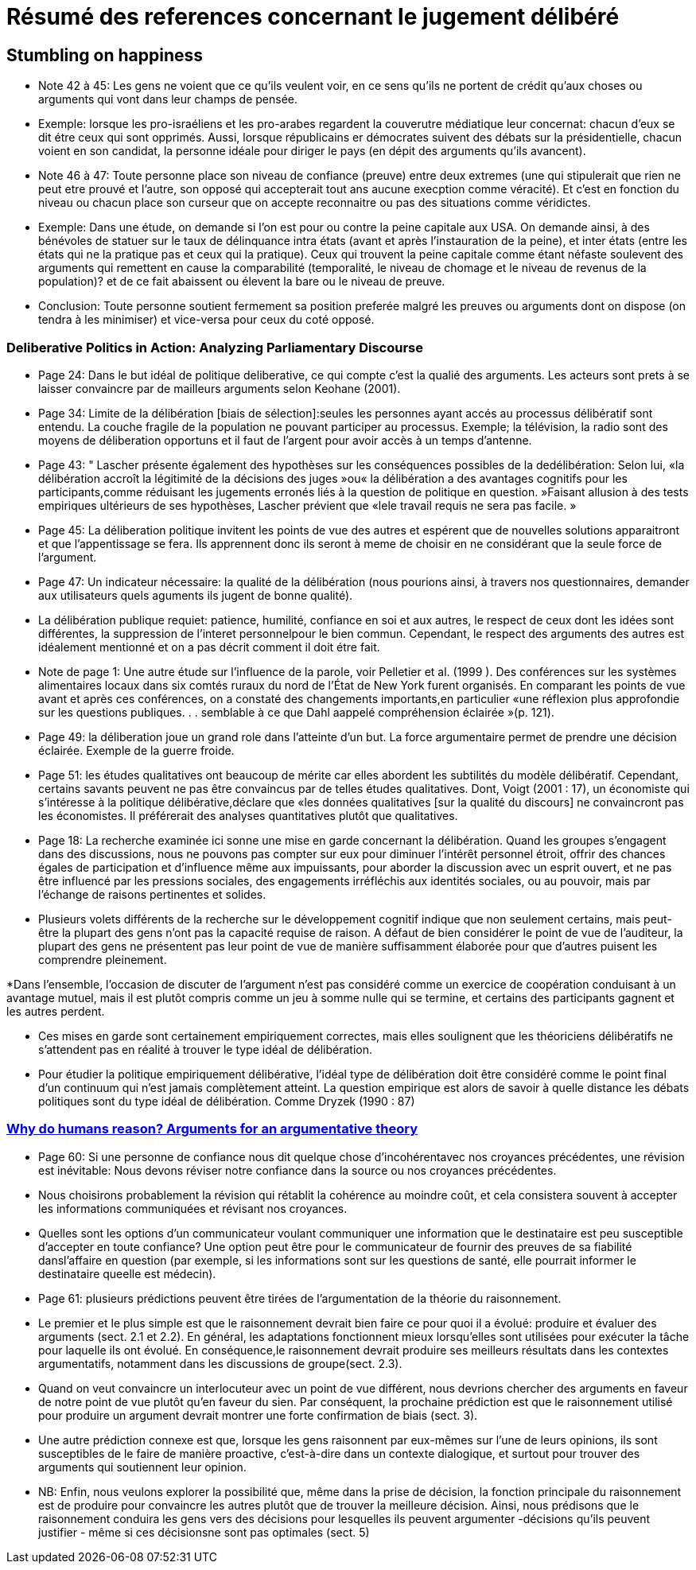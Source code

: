 = Résumé des references concernant le jugement délibéré

== Stumbling on happiness

* Note 42 à 45: Les gens ne voient que ce qu'ils veulent voir, en ce sens qu'ils ne portent de crédit qu'aux choses ou arguments qui vont dans leur champs de pensée.

* Exemple: lorsque les pro-israéliens et les pro-arabes regardent la couverutre médiatique leur concernat: chacun d'eux se dit étre ceux qui sont opprimés.
Aussi, lorsque républicains er démocrates suivent des débats sur la présidentielle, chacun voient en son candidat, la personne idéale pour diriger le pays (en dépit des arguments qu'ils avancent).

* Note 46 à 47: Toute personne place son niveau de confiance (preuve) entre deux extremes (une qui stipulerait que rien ne peut etre prouvé et l'autre, son opposé qui accepterait tout ans aucune execption comme véracité).
Et c'est en fonction du niveau ou chacun place son curseur que on accepte reconnaitre ou pas des situations comme véridictes.

* Exemple: Dans une étude, on demande si l'on est pour ou contre la peine capitale aux USA. On demande ainsi, à des bénévoles de statuer sur le taux de délinquance intra états (avant et après l'instauration de la peine), et inter états (entre les états qui ne la pratique pas et ceux qui la pratique).
Ceux qui trouvent la peine capitale comme étant néfaste soulevent des arguments qui remettent en cause la comparabilité (temporalité, le niveau de chomage et le niveau de revenus de la population)? et de ce fait abaissent ou élevent la bare ou le niveau de preuve.

* Conclusion: Toute personne  soutient fermement sa position preferée malgré les preuves ou arguments dont on dispose (on tendra à les minimiser) et vice-versa pour ceux du coté opposé.


===  Deliberative Politics in Action: Analyzing Parliamentary Discourse

* Page 24: Dans le but idéal de politique deliberative, ce qui compte c'est la qualié des arguments. Les acteurs sont prets à se laisser convaincre par de mailleurs arguments selon Keohane (2001).

* Page 34: Limite de la délibération [biais de sélection]:seules les personnes ayant accés au processus délibératif sont entendu. La couche fragile de la population ne pouvant participer au processus.
Exemple; la télévision, la radio sont des moyens de déliberation opportuns et il faut de l'argent pour avoir accès à un temps d'antenne.

* Page 43: " Lascher présente également des hypothèses sur les conséquences possibles de la dedélibération:
Selon lui, «la délibération accroît la légitimité de la décisions des juges »ou« la délibération a des avantages cognitifs pour les participants,comme réduisant les jugements erronés liés à la question de politique en question. »Faisant allusion à des tests empiriques ultérieurs de ses hypothèses, Lascher prévient que «lele travail requis ne sera pas facile. »


* Page 45: La déliberation politique invitent les points de vue des autres et espérent que de nouvelles solutions apparaitront et que l'appentissage se fera. Ils apprennent donc ils seront à meme de choisir en ne considérant que la seule force de l'argument.

* Page 47: Un indicateur nécessaire: la qualité de la délibération (nous pourions ainsi, à travers nos questionnaires, demander aux utilisateurs quels aguments ils jugent de bonne qualité).

* La délibération publique requiet: patience, humilité, confiance en soi et aux autres, le respect de ceux dont les idées sont différentes, la suppression de l'interet personnelpour le bien commun.
Cependant, le respect des arguments des autres est idéalement mentionné et on a pas décrit comment il doit étre fait. 

* Note de page 1: Une autre étude sur l'influence de la parole, voir Pelletier et al. (1999 ). Des conférences sur les systèmes alimentaires locaux dans six comtés ruraux du nord de l'État de New York furent organisés.
En comparant les points de vue avant et après ces conférences, on a constaté des changements importants,en particulier «une réflexion plus approfondie sur les questions publiques. . . semblable à ce que Dahl aappelé compréhension éclairée »(p. 121).


* Page 49: la déliberation joue un grand role dans l'atteinte d'un but.
La force argumentaire permet de prendre une décision éclairée. Exemple de la guerre froide.

* Page 51: les études qualitatives ont beaucoup de mérite car elles abordent les subtilités du modèle délibératif.
Cependant, certains savants peuvent ne pas être convaincus par de telles études qualitatives. Dont, Voigt (2001 : 17), un économiste qui s'intéresse à la politique délibérative,déclare que «les données qualitatives [sur la qualité du discours] ne convaincront pas les économistes. Il préférerait des analyses quantitatives plutôt que qualitatives. 

* Page 18: La recherche examinée ici sonne une mise en garde concernant la délibération.
Quand les groupes s'engagent dans des discussions, nous ne pouvons pas compter sur eux pour diminuer l’intérêt personnel étroit, offrir des chances égales de participation et d'influence même aux impuissants, pour aborder la discussion avec un esprit ouvert, et ne pas être influencé par les pressions sociales, des engagements irréfléchis aux identités sociales, ou au pouvoir, mais par l'échange de raisons pertinentes et solides.

* Plusieurs volets différents de la recherche sur le développement cognitif indique que non seulement certains, mais peut-être la plupart des gens n'ont pas la capacité requise de raison.
A défaut de bien considérer le point de vue de l'auditeur, la plupart des gens ne présentent pas leur point de vue de manière suffisamment élaborée pour que d'autres puisent les 
comprendre pleinement.

*Dans l’ensemble, l’occasion de discuter de l’argument n’est pas considéré comme un exercice de coopération conduisant à un avantage mutuel, mais il est plutôt compris comme un jeu à somme nulle qui se termine, et certains des participants gagnent et les autres perdent.

* Ces mises en garde sont certainement empiriquement correctes, mais elles soulignent que les théoriciens délibératifs ne s'attendent pas en réalité à trouver le type idéal de délibération.

* Pour étudier la politique empiriquement délibérative, l'idéal type de délibération doit être considéré comme le point final d'un continuum qui n'est jamais complètement atteint. La question empirique est alors de savoir à quelle distance les débats politiques sont du type idéal de délibération. Comme Dryzek (1990 : 87)


=== file:///C:/Users/balim/Downloads/MercierSperberWhydohumansreason.pdf[Why do humans reason? Arguments for an argumentative theory]

* Page 60: Si une personne de confiance nous dit quelque chose d'incohérentavec nos croyances précédentes, une révision est inévitable: Nous devons réviser notre confiance dans la source ou nos croyances précédentes. 

* Nous choisirons probablement la révision qui rétablit la cohérence au moindre coût, et cela consistera souvent à accepter les informations communiquées et révisant nos croyances.

* Quelles sont les options d'un communicateur voulant communiquer une information que le destinataire est peu susceptible d'accepter en toute confiance? 
Une option peut être pour le communicateur de fournir des preuves de sa fiabilité dansl'affaire en question (par exemple, si les informations sont sur les questions de santé, elle pourrait informer le destinataire queelle est médecin).  

* Page 61: plusieurs prédictions peuvent être tirées de l'argumentation de la théorie du raisonnement.

* Le premier et le plus simple est que le raisonnement devrait bien faire ce pour quoi il a évolué: produire et évaluer des arguments (sect. 2.1 et 2.2). 
En général, les adaptations fonctionnent mieux lorsqu'elles sont utilisées pour exécuter la tâche pour laquelle ils ont évolué. En conséquence,le raisonnement devrait produire ses meilleurs résultats dans les contextes argumentatifs, notamment dans les discussions de groupe(sect. 2.3).

* Quand on veut convaincre un interlocuteur avec un point de vue différent, nous devrions chercher des arguments en faveur de notre point de vue plutôt qu'en faveur du sien.
Par conséquent, la prochaine prédiction est que le raisonnement utilisé pour produire un argument devrait montrer une forte confirmation de biais (sect. 3). 

* Une autre prédiction connexe est que, lorsque les gens raisonnent par eux-mêmes sur l'une de leurs opinions, ils sont susceptibles de le faire de manière proactive, c'est-à-dire dans un contexte dialogique, et surtout pour trouver des arguments qui soutiennent leur opinion. 

* NB: Enfin, nous veulons explorer la possibilité que, même dans la prise de décision, la fonction principale du raisonnement est de produire pour convaincre les autres plutôt que de trouver la meilleure décision. Ainsi, nous prédisons que le raisonnement conduira les gens vers des décisions pour lesquelles ils peuvent argumenter -décisions qu'ils peuvent justifier - même si ces décisionsne sont pas optimales (sect. 5)
